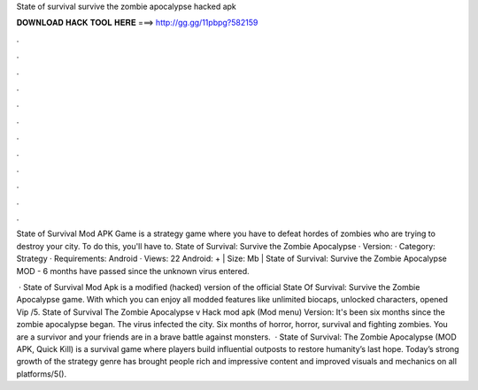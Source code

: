 State of survival survive the zombie apocalypse hacked apk



𝐃𝐎𝐖𝐍𝐋𝐎𝐀𝐃 𝐇𝐀𝐂𝐊 𝐓𝐎𝐎𝐋 𝐇𝐄𝐑𝐄 ===> http://gg.gg/11pbpg?582159



.



.



.



.



.



.



.



.



.



.



.



.

State of Survival Mod APK Game is a strategy game where you have to defeat hordes of zombies who are trying to destroy your city. To do this, you'll have to. State of Survival: Survive the Zombie Apocalypse · Version: · Category: Strategy · Requirements: Android · Views: 22  Android: + | Size: Mb | State of Survival: Survive the Zombie Apocalypse MOD - 6 months have passed since the unknown virus entered.

 · State of Survival Mod Apk is a modified (hacked) version of the official State Of Survival: Survive the Zombie Apocalypse game. With which you can enjoy all modded features like unlimited biocaps, unlocked characters, opened Vip /5. State of Survival The Zombie Apocalypse v Hack mod apk (Mod menu) Version: It's been six months since the zombie apocalypse began. The virus infected the city. Six months of horror, horror, survival and fighting zombies. You are a survivor and your friends are in a brave battle against monsters.  · State of Survival: The Zombie Apocalypse (MOD APK, Quick Kill) is a survival game where players build influential outposts to restore humanity’s last hope. Today’s strong growth of the strategy genre has brought people rich and impressive content and improved visuals and mechanics on all platforms/5().
